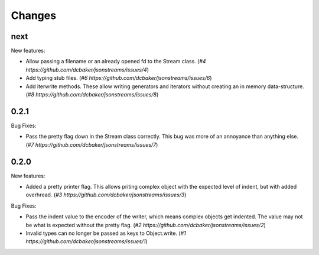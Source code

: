 Changes
=======

next
-----

New features:

- Allow passing a filename or an already opened fd to the Stream class.
  (`#4 https://github.com/dcbaker/jsonstreams/issues/4`)
- Add typing stub files. (`#6 https://github.com/dcbaker/jsonstreams/issues/6`)
- Add iterwrite methods. These allow writing generators and iterators without
  creating an in memory data-structure.
  (`#8 https://github.com/dcbaker/jsonstreams/issues/8`)


0.2.1
-----

Bug Fixes:

- Pass the pretty flag down in the Stream class correctly. This bug was more of
  an annoyance than anything else. 
  (`#7 https://github.com/dcbaker/jsonstreams/issues/7`)


0.2.0
-----

New features:

- Added a pretty printer flag. This allows priting complex object with the
  expected level of indent, but with added overhread. 
  (`#3 https://github.com/dcbaker/jsonstreams/issues/3`)

Bug Fixes:

- Pass the indent value to the encoder of the writer, which means complex
  objects get indented. The value may not be what is expected without the
  pretty flag.
  (`#2 https://github.com/dcbaker/jsonstreams/issues/2`)
- Invalid types can no longer be passed as keys to Object.write.
  (`#1 https://github.com/dcbaker/jsonstreams/issues/1`)


.. vim: textwidth=79
